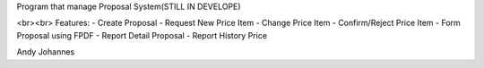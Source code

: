 Program that manage Proposal System(STILL IN DEVELOPE)

<br><br>
Features:
- Create Proposal
- Request New Price Item
- Change Price Item
- Confirm/Reject Price Item
- Form Proposal using FPDF
- Report Detail Proposal
- Report History Price


Andy Johannes
